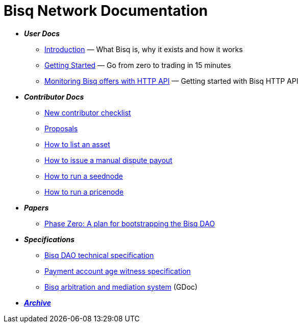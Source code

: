 = Bisq Network Documentation

 * *_User Docs_*
 ** <<intro#, Introduction>> — What Bisq is, why it exists and how it works
 ** <<getting-started#, Getting Started>> — Go from zero to trading in 15 minutes
 ** <<http-api-monitor-offers#, Monitoring Bisq offers with HTTP API>> — Getting started with Bisq HTTP API

 * *_Contributor Docs_*
 ** <<contributor-checklist#, New contributor checklist>>
 ** <<proposals#, Proposals>>
 ** <<exchange/howto/list-asset#, How to list an asset>>
 ** <<manual-dispute-payout#, How to issue a manual dispute payout>>
 ** <<exchange/howto/run-seednode#, How to run a seednode>>
 ** <<exchange/howto/run-price-relay-node#, How to run a pricenode>>

 * *_Papers_*
 ** <<dao/phase-zero#, Phase Zero: A plan for bootstrapping the Bisq DAO>>

 * *_Specifications_*
 ** <<dao/specification#, Bisq DAO technical specification>>
 ** <<payment-account-age-witness#, Payment account age witness specification>>
 ** https://docs.google.com/document/d/1DXEVEfk4x1qN6QgIcb2PjZwU4m7W6ib49wCdktMMjLw/edit#heading=h.4nbd0q1s77uq[Bisq arbitration and mediation system] (GDoc)

 * *_<<archive#, Archive>>_*
